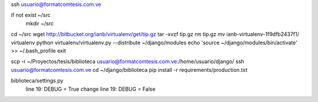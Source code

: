 ssh usuario@formatcomtesis.com.ve

if not exist ~/src
	mkdir ~/src

cd ~/src
wget http://bitbucket.org/ianb/virtualenv/get/tip.gz
tar -xvzf tip.gz
rm tip.gz
mv ianb-virtualenv-1f9dfb2437f1/ virtualenv
python virtualenv/virtualenv.py --distribute ~/django/modules
echo 'source ~/django/modules/bin/activate' >> ~/.bash_profile
exit

scp -r ~/Proyectos/tesis/biblioteca usuario@formatcomtesis.com.ve:/home/usuario/django/
ssh usuario@formatcomtesis.com.ve
cd ~/django/biblioteca
pip install -r requirements/production.txt 

biblioteca/settings.py
	line 19: DEBUG = True
	change
	line 19: DEBUG = False
